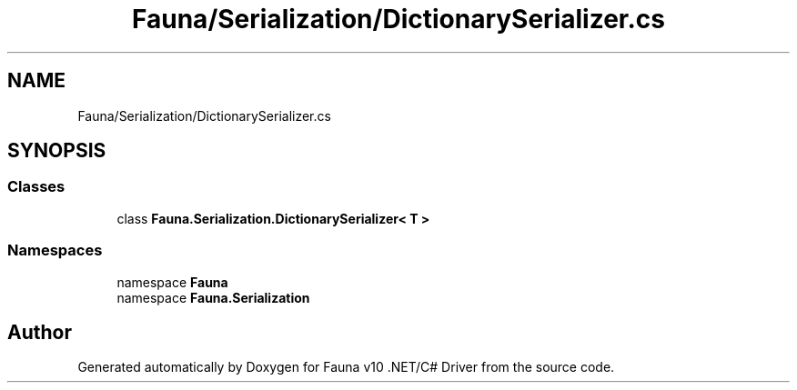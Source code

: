 .TH "Fauna/Serialization/DictionarySerializer.cs" 3 "Version 0.3.0-beta" "Fauna v10 .NET/C# Driver" \" -*- nroff -*-
.ad l
.nh
.SH NAME
Fauna/Serialization/DictionarySerializer.cs
.SH SYNOPSIS
.br
.PP
.SS "Classes"

.in +1c
.ti -1c
.RI "class \fBFauna\&.Serialization\&.DictionarySerializer< T >\fP"
.br
.in -1c
.SS "Namespaces"

.in +1c
.ti -1c
.RI "namespace \fBFauna\fP"
.br
.ti -1c
.RI "namespace \fBFauna\&.Serialization\fP"
.br
.in -1c
.SH "Author"
.PP 
Generated automatically by Doxygen for Fauna v10 \&.NET/C# Driver from the source code\&.
